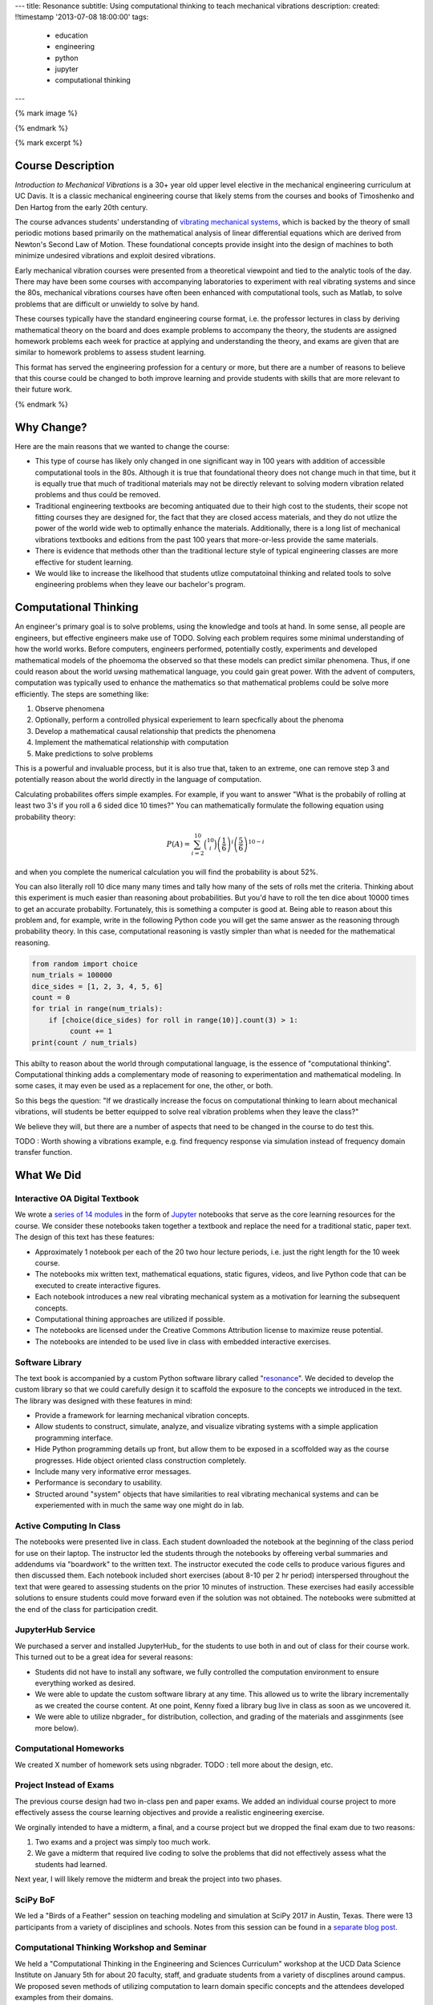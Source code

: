 ---
title: Resonance
subtitle: Using computational thinking to teach mechanical vibrations
description:
created: !!timestamp '2013-07-08 18:00:00'
tags:
    - education
    - engineering
    - python
    - jupyter
    - computational thinking
---

{% mark image %}

{% endmark %}

{% mark excerpt %}

Course Description
==================

*Introduction to Mechanical Vibrations* is a 30+ year old upper level elective
in the mechanical engineering curriculum at UC Davis. It is a classic
mechanical engineering course that likely stems from the courses and books of
Timoshenko and Den Hartog from the early 20th century.

The course advances students' understanding of `vibrating mechanical systems`_,
which is backed by the theory of small periodic motions based primarily on the
mathematical analysis of linear differential equations which are derived from
Newton's Second Law of Motion. These foundational concepts provide insight into
the design of machines to both minimize undesired vibrations and exploit
desired vibrations.

Early mechanical vibration courses were presented from a theoretical viewpoint
and tied to the analytic tools of the day. There may have been some courses
with accompanying laboratories to experiment with real vibrating systems and
since the 80s, mechanical vibrations courses have often been enhanced with
computational tools, such as Matlab, to solve problems that are difficult or
unwieldy to solve by hand.

These courses typically have the standard engineering course format, i.e. the
professor lectures in class by deriving mathematical theory on the board and
does example problems to accompany the theory, the students are assigned
homework problems each week for practice at applying and understanding the
theory, and exams are given that are similar to homework problems to assess
student learning.

This format has served the engineering profession for a century or more, but
there are a number of reasons to believe that this course could be changed to
both improve learning and provide students with skills that are more relevant
to their future work.

.. _vibrating mechanical systems: https://en.wikipedia.org/wiki/Vibration

{% endmark %}

Why Change?
===========

Here are the main reasons that we wanted to change the course:

- This type of course has likely only changed in one significant way in 100
  years with addition of accessible computational tools in the 80s. Although
  it is true that foundational theory does not change much in that time, but it
  is equally true that much of traditional materials may not be directly
  relevant to solving modern vibration related problems and thus could be
  removed.
- Traditional engineering textbooks are becoming antiquated due to their high
  cost to the students, their scope not fitting courses they are designed for,
  the fact that they are closed access materials, and they do not utlize the
  power of the world wide web to optimally enhance the materials. Additionally,
  there is a long list of mechanical vibrations textbooks and editions from the
  past 100 years that more-or-less provide the same materials.
- There is evidence that methods other than the traditional lecture style of
  typical engineering classes are more effective for student learning.
- We would like to increase the likelhood that students utlize computatoinal
  thinking and related tools to solve engineering problems when they leave our
  bachelor's program.

Computational Thinking
======================

An engineer's primary goal is to solve problems, using the knowledge and tools
at hand. In some sense, all people are engineers, but effective engineers make
use of TODO. Solving each problem requires some minimal understanding of how
the world works. Before computers, engineers performed, potentially costly,
experiments and developed mathematical models of the phoemoma the observed so
that these models can predict similar phenomena.  Thus, if one could reason
about the world uwsing mathematical language, you could gain great power. With
the advent of computers, computation was typically used to enhance the
mathematics so that mathematical problems could be solve more efficiently. The
steps are something like:

1. Observe phenomena
2. Optionally, perform a controlled physical experiement to learn specfically
   about the phenoma
3. Develop a mathematical causal relationship that predicts the phenomena
4. Implement the mathematical relationship with computation
5. Make predictions to solve problems

This is a powerful and invaluable process, but it is also true that,
taken to an extreme, one can remove step 3 and potentially reason about the
world directly in the language of computation.

Calculating probabilites offers simple examples. For example, if you want to
answer "What is the probabily of rolling at least two 3's if you roll a 6 sided dice 10
times?" You can mathematically formulate the following equation using
probability theory:

.. math::

   P(A) = \sum_{i=2}^{10} \binom{10}{i} \left(\frac{1}{6}\right)^i \left(\frac{5}{6}\right)^{10-i}

and when you complete the numerical calculation you will find the probability
is about 52%.

You can also literally roll 10 dice many many times and tally how many of the
sets of rolls met the criteria. Thinking about this experiment is much easier
than reasoning about probabilities. But you'd have to roll the ten dice about
10000 times to get an accurate probabilty. Fortunately, this is something a
computer is good at. Being able to reason about this problem and, for example,
write in the following Python code you will get the same answer as the
reasoning through probability theory. In this case, computational reasoning is
vastly simpler than what is needed for the mathematical reasoning.

.. code:: python

   from random import choice
   num_trials = 100000
   dice_sides = [1, 2, 3, 4, 5, 6]
   count = 0
   for trial in range(num_trials):
       if [choice(dice_sides) for roll in range(10)].count(3) > 1:
            count += 1
   print(count / num_trials)

This abilty to reason about the world through computational language, is the
essence of "computational thinking". Computational thinking adds a
complementary mode of reasoning to experimentation and mathematical modeling.
In some cases, it may even be used as a replacement for one, the other, or
both.

So this begs the question: "If we drastically increase the focus on
computational thinking to learn about mechanical vibrations, will students be
better equipped to solve real vibration problems when they leave the class?"

We believe they will, but there are a number of aspects that need to be changed
in the course to do test this.

TODO : Worth showing a vibrations example, e.g. find frequency response via
simulation instead of frequency domain transfer function.

What We Did
===========

Interactive OA Digital Textbook
-------------------------------

We wrote a `series of 14 modules`_ in the form of Jupyter_ notebooks that serve
as the core learning resources for the course. We consider these notebooks
taken together a textbook and replace the need for a traditional static, paper
text. The design of this text has these features:

- Approximately 1 notebook per each of the 20 two hour lecture periods, i.e.
  just the right length for the 10 week course.
- The notebooks mix written text, mathematical equations, static figures,
  videos, and live Python code that can be executed to create interactive
  figures.
- Each notebook introduces a new real vibrating mechanical system as a
  motivation for learning the subsequent concepts.
- Computational thining approaches are utilized if possible.
- The notebooks are licensed under the Creative Commons Attribution license to
  maximize reuse potential.
- The notebooks are intended to be used live in class with embedded interactive
  exercises.

.. _series of 14 modules: https://moorepants.github.io/resonance/
.. _Jupyter: http://jupyter.org

Software Library
----------------

The text book is accompanied by a custom Python software library called
"resonance_". We decided to develop the custom library so that we could
carefully design it to scaffold the exposure to the concepts we introduced in
the text. The library was designed with these features in mind:

- Provide a framework for learning mechanical vibration concepts.
- Allow students to construct, simulate, analyze, and visualize vibrating
  systems with a simple application programming interface.
- Hide Python programming details up front, but allow them to be exposed in a
  scoffolded way as the course progresses. Hide object oriented class
  construction completely.
- Include many very informative error messages.
- Performance is secondary to usability.
- Structed around "system" objects that have similarities to real vibrating
  mechanical systems and can be experiemented with in much the same way one
  might do in lab.

.. _resonance: https://github.com/moorepants/resonance/

Active Computing In Class
-------------------------

The notebooks were presented live in class. Each student downloaded the
notebook at the beginning of the class period for use on their laptop. The
instructor led the students through the notebooks by offereing verbal summaries
and addendums via "boardwork" to the written text. The instructor executed the
code cells to produce various figures and then discussed them. Each notebook
included short exercises (about 8-10 per 2 hr period) interspersed throughout
the text that were geared to assessing students on the prior 10 minutes of
instruction. These exercises had easily accessible solutions to ensure students
could move forward even if the solution was not obtained. The notebooks were
submitted at the end of the class for participation credit.

JupyterHub Service
------------------

We purchased a server and installed JupyterHub_ for the students to use both in
and out of class for their course work. This turned out to be a great idea for
several reasons:

- Students did not have to install any software, we fully controlled the
  computation environment to ensure everything worked as desired.
- We were able to update the custom software library at any time. This allowed
  us to write the library incrementally as we created the course content. At
  one point, Kenny fixed a library bug live in class as soon as we uncovered
  it.
- We were able to utilize nbgrader_ for distribution, collection, and grading
  of the materials and assginments (see more below).

Computational Homeworks
-----------------------

We created X number of homework sets using nbgrader. TODO : tell more about the
design, etc.

Project Instead of Exams
------------------------

The previous course design had two in-class pen and paper exams. We added an
individual course project to more effectively assess the course learning
objectives and provide a realistic engineering exercise.

We orginally intended to have a midterm, a final, and a course project but we
dropped the final exam due to two reasons:

1. Two exams and a project was simply too much work.
2. We gave a midterm that required live coding to solve the problems that did
   not effectively assess what the students had learned.

Next year, I will likely remove the midterm and break the project into two
phases.

SciPy BoF
---------

We led a "Birds of a Feather" session on teaching modeling and simulation at
SciPy 2017 in Austin, Texas. There were 13 participants from a variety of
disciplines and schools. Notes from this session can be found in a `separate
blog post`_.

.. _separate blog post: http://www.moorepants.info/blog/scipy-2017-bof.html

Computational Thinking Workshop and Seminar
-------------------------------------------

We held a "Computational Thinking in the Engineering and Sciences Curriculum"
workshop at the UCD Data Science Institute on January 5th for about 20 faculty,
staff, and graduate students from a variety of discplines around campus. We
proposed seven methods of utilizing computation to learn domain specific
concepts and the attendees developed examples from their domains.

   This workshop invites faculty to think about computation in the context of
   engineering education and to design classroom experiences that develop
   programming skills and apply them to engineering topics. Starting from
   examples in signal processing and mechanics, participants will identify
   topics that might benefit from a computational approach and design course
   materials to deploy in their classes. Although our examples come from
   engineering, this workshop may also be of interest to faculty in the natural
   and social sciences as well as mathematics.

.. raw:: html

   <iframe
     src="https://docs.google.com/presentation/d/e/2PACX-1vTCq_A4DKcigYd8JZBTFV5YCtX_OVbKaOz_y3dgq-836_jQ4uHRP1javXpXCkE4pj5Una21Lttvkg3a/embed?start=false&loop=false&delayms=3000"
     frameborder="0"
     width="960"
     height="569"
     allowfullscreen="true"
     mozallowfullscreen="true"
     webkitallowfullscreen="true">
   </iframe>

http://allendowney.blogspot.com/2018/01/computation-in-stem-workshop.html

What To Improve
===============

- Need classroom that is appropirate for the class activities (i.e. need tables!)
- Analytical ODEs need to be shown after the computational methods, could
  motivate students to learn more about them.

Conclusion
==========


Acknowledgements
================

This blog post was made possible by the Undergraduate Instructional Innovation
Program at the `Center for Educational Effectiveness`_ at the University of
California, Davis. The funding proposal can be viewed on Figshare_.

Many thanks to Jason Moore in the MAE Department at UC Davis for inviting me
and running the workshop with me, to Pamela Reynolds at the UC Davis Data
Science Initiative for hosting us, and to the Collaboratory at Olin College for
supporting my participation.  This workshop was supported by funding from the
Undergraduate Instructional Innovation Program, which is funded by the
Association of American Universities (AAU) and Google, and administered by UC
Davis's Center for Educational Effectiveness.

Luiz, Kenny, Ben

.. _Figshare: https://doi.org/10.6084/m9.figshare.5229886.v1
.. _Center for Educational Effectiveness: https://cee.ucdavis.edu/
